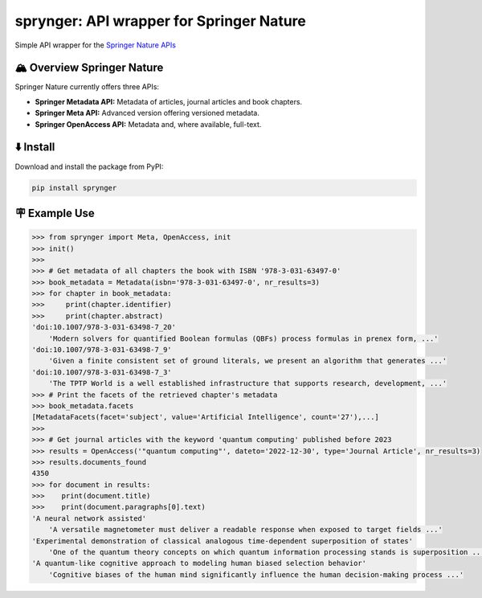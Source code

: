 .. documentation-begin

sprynger: API wrapper for Springer Nature
============================================


Simple API wrapper for the `Springer Nature APIs <https://dev.springernature.com>`_

.. image:: https://badge.fury.io/py/sprynger.svg
    :target: https://pypi.org/project/sprynger/

.. image:: https://img.shields.io/pypi/pyversions/sprynger.svg
    :target: https://pypi.org/project/sprynger/

.. image:: https://readthedocs.org/projects/sprynger/badge/?version=latest
    :target: https://sprynger.readthedocs.io/en/latest/

.. image:: https://img.shields.io/pypi/dm/sprynger.svg
    :target: https://pypi.org/project/sprynger/

.. image:: https://img.shields.io/pypi/l/sprynger.svg
    :target: https://pypi.org/project/sprynger/

.. image:: https://api.codeclimate.com/v1/badges/1d053321a70d800bfc59/maintainability
    :target: https://codeclimate.com/github/your-repo/sprynger/maintainability


🏔️ Overview Springer Nature
----------------------------

Springer Nature currently offers three APIs:

- **Springer Metadata API:** Metadata of articles, journal articles and book chapters.
- **Springer Meta API:** Advanced version offering versioned metadata.
- **Springer OpenAccess API:** Metadata and, where available, full-text.


⬇️ Install
-----------
Download and install the package from PyPI:

.. code-block:: bash

    pip install sprynger


🪧 Example Use
---------------

.. code:: python
    
    >>> from sprynger import Meta, OpenAccess, init
    >>> init()
    >>>
    >>> # Get metadata of all chapters the book with ISBN '978-3-031-63497-0'
    >>> book_metadata = Metadata(isbn='978-3-031-63497-0', nr_results=3)
    >>> for chapter in book_metadata:
    >>>     print(chapter.identifier)
    >>>     print(chapter.abstract)
    'doi:10.1007/978-3-031-63498-7_20'
        'Modern solvers for quantified Boolean formulas (QBFs) process formulas in prenex form, ...'
    'doi:10.1007/978-3-031-63498-7_9'
        'Given a finite consistent set of ground literals, we present an algorithm that generates ...'
    'doi:10.1007/978-3-031-63498-7_3'
        'The TPTP World is a well established infrastructure that supports research, development, ...'
    >>> # Print the facets of the retrieved chapter's metadata
    >>> book_metadata.facets
    [MetadataFacets(facet='subject', value='Artificial Intelligence', count='27'),...]
    >>> 
    >>> # Get journal articles with the keyword 'quantum computing' published before 2023
    >>> results = OpenAccess('"quantum computing"', dateto='2022-12-30', type='Journal Article', nr_results=3)
    >>> results.documents_found
    4350
    >>> for document in results:
    >>>    print(document.title)
    >>>    print(document.paragraphs[0].text)
    'A neural network assisted' 
        'A versatile magnetometer must deliver a readable response when exposed to target fields ...'
    'Experimental demonstration of classical analogous time-dependent superposition of states'
        'One of the quantum theory concepts on which quantum information processing stands is superposition ...'
    'A quantum-like cognitive approach to modeling human biased selection behavior'
        'Cognitive biases of the human mind significantly influence the human decision-making process ...'

.. documentation-end